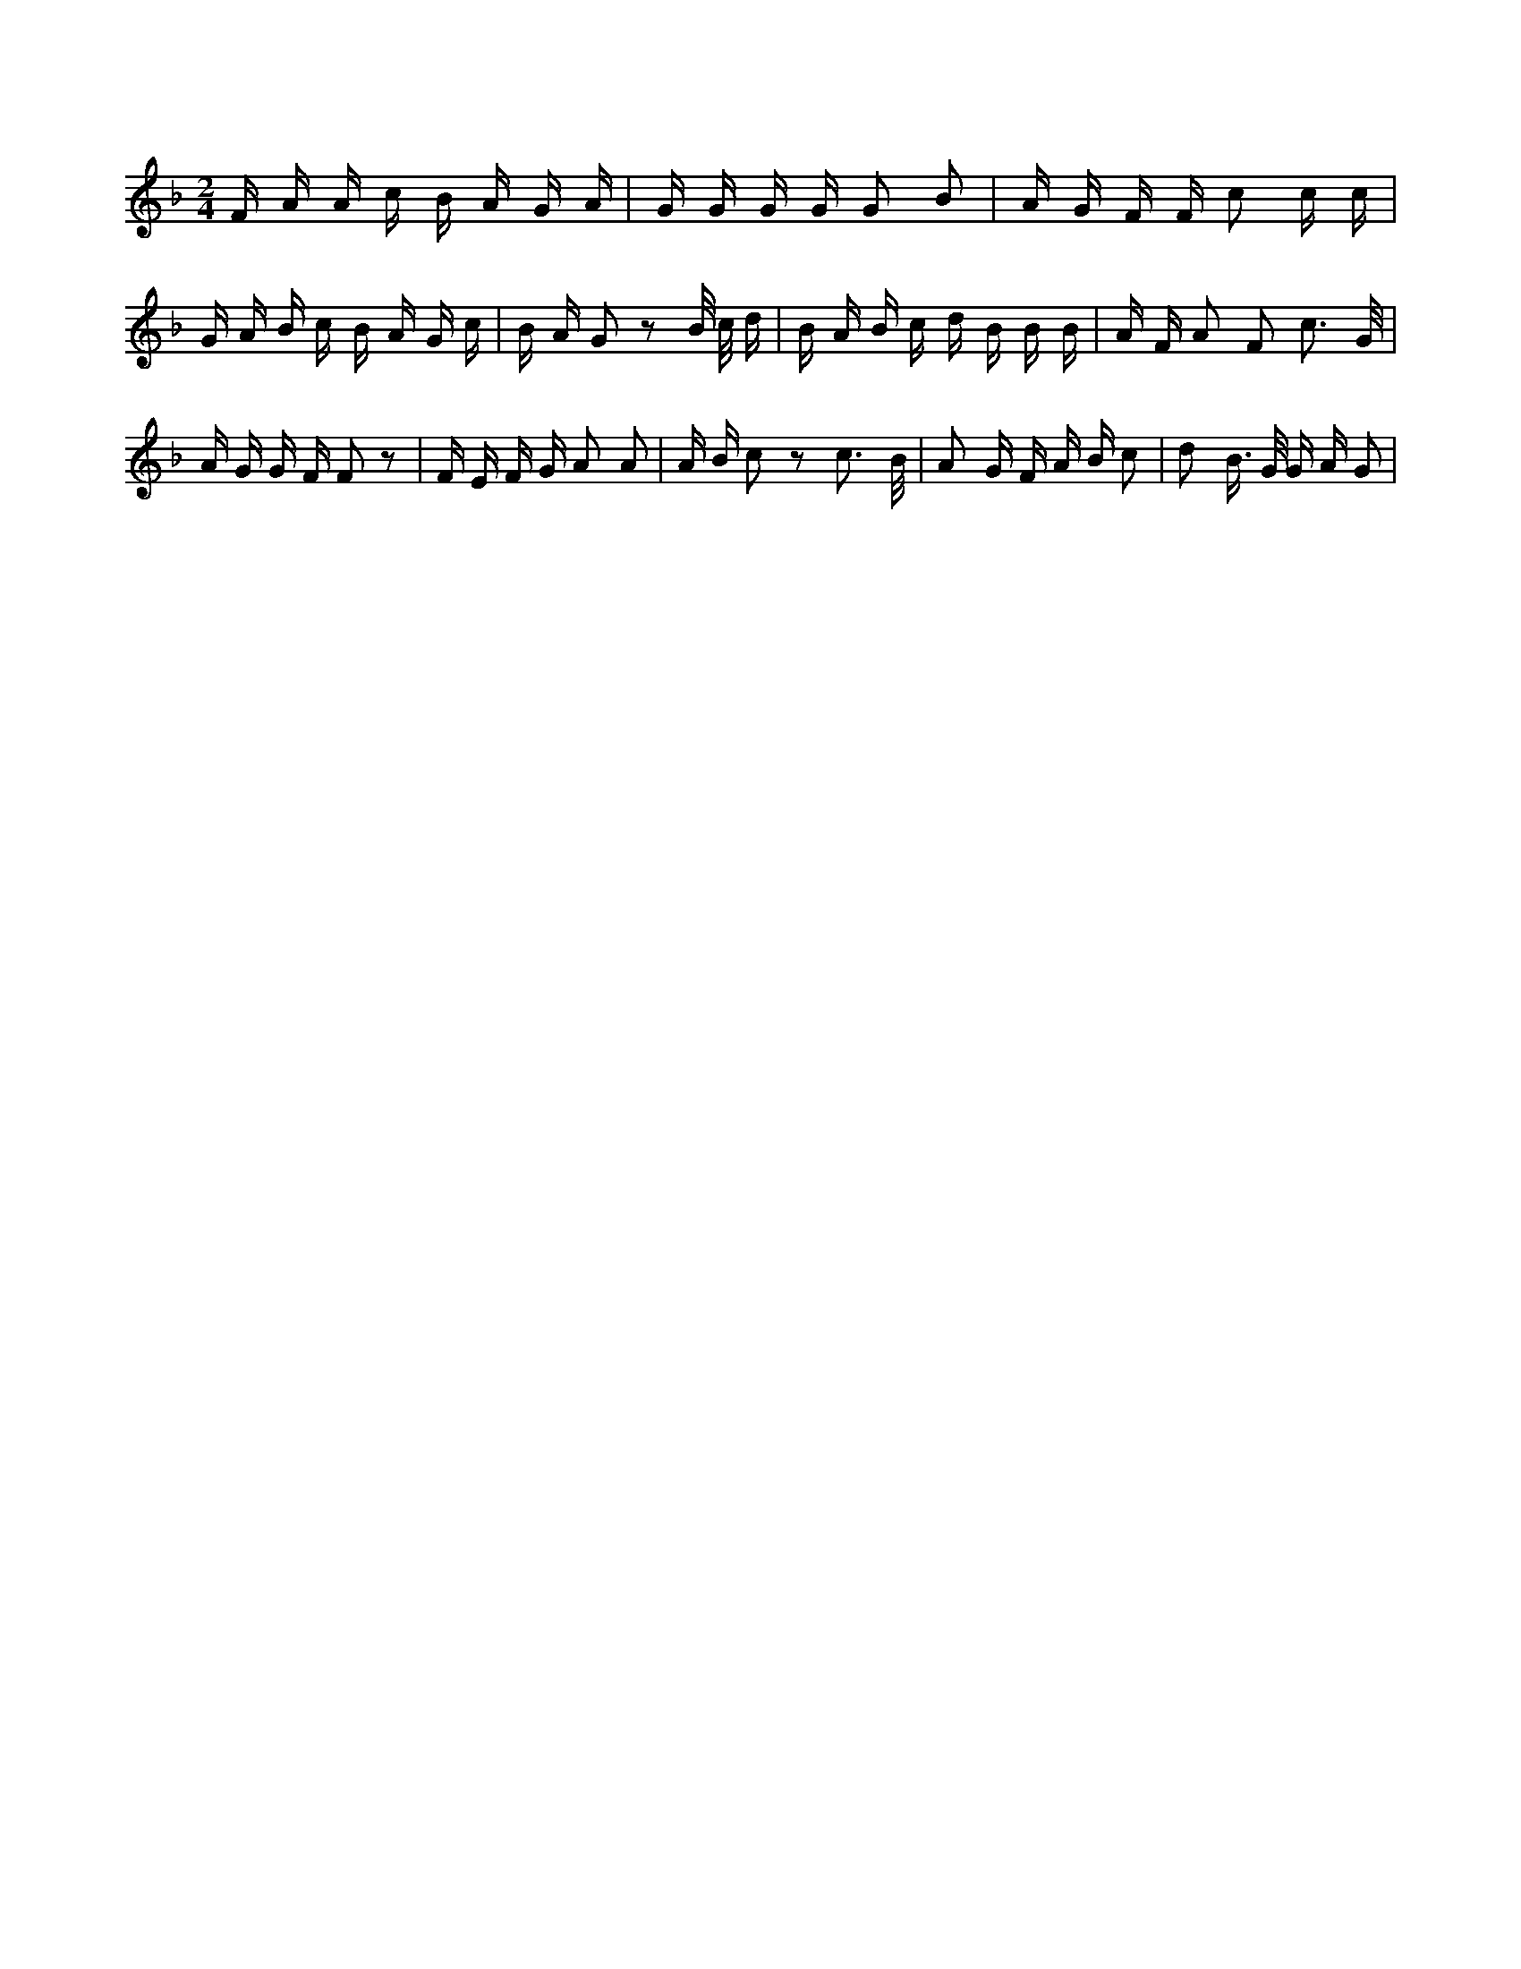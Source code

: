 X:653
L:1/16
M:2/4
K:Fclef
F A A c B A G A | G G G G G2 B2 | A G F F c2 c c | G A B c B A G c | B A G2 z2 B/2 c/2 d | B A B c d B B B | A F A2 F2 c3 /2 G/2 | A G G F F2 z2 | F E F G A2 A2 | A B c2 z2 c3 /2 B/2 | A2 G F A B c2 | d2 B > G G A G2 |
